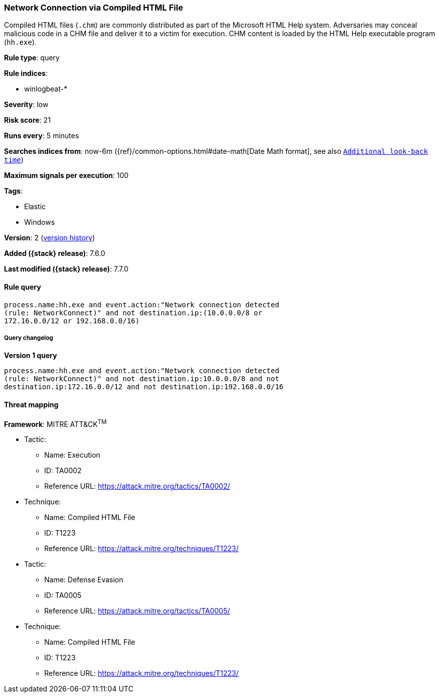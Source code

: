 [[network-connection-via-compiled-html-file]]
=== Network Connection via Compiled HTML File

Compiled HTML files (`.chm`) are commonly distributed as part of the Microsoft
HTML Help system. Adversaries may conceal malicious code in a CHM file and
deliver it to a victim for execution. CHM content is loaded by the HTML Help
executable program (`hh.exe`).

*Rule type*: query

*Rule indices*:

* winlogbeat-*

*Severity*: low

*Risk score*: 21

*Runs every*: 5 minutes

*Searches indices from*: now-6m ({ref}/common-options.html#date-math[Date Math format], see also <<rule-schedule, `Additional look-back time`>>)

*Maximum signals per execution*: 100

*Tags*:

* Elastic
* Windows

*Version*: 2 (<<network-connection-via-compiled-html-file-history, version history>>)

*Added ({stack} release)*: 7.6.0

*Last modified ({stack} release)*: 7.7.0


==== Rule query


[source,js]
----------------------------------
process.name:hh.exe and event.action:"Network connection detected
(rule: NetworkConnect)" and not destination.ip:(10.0.0.0/8 or
172.16.0.0/12 or 192.168.0.0/16)
----------------------------------


===== Query changelog

*Version 1 query*

[source]
----------------------------------
process.name:hh.exe and event.action:"Network connection detected
(rule: NetworkConnect)" and not destination.ip:10.0.0.0/8 and not
destination.ip:172.16.0.0/12 and not destination.ip:192.168.0.0/16
----------------------------------

==== Threat mapping

*Framework*: MITRE ATT&CK^TM^

* Tactic:
** Name: Execution
** ID: TA0002
** Reference URL: https://attack.mitre.org/tactics/TA0002/
* Technique:
** Name: Compiled HTML File
** ID: T1223
** Reference URL: https://attack.mitre.org/techniques/T1223/


* Tactic:
** Name: Defense Evasion
** ID: TA0005
** Reference URL: https://attack.mitre.org/tactics/TA0005/
* Technique:
** Name: Compiled HTML File
** ID: T1223
** Reference URL: https://attack.mitre.org/techniques/T1223/
